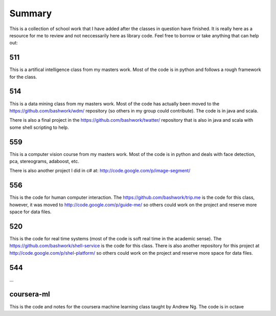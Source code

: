 ============================================================
Summary
============================================================

This is a collection of school work that I have added
after the classes in question have finished. It is really
here as a resource for me to review and not neccessarily
here as library code. Feel free to borrow or take anything
that can help out:

------------------------------------------------------------
511
------------------------------------------------------------

This is a artifical intelligence class from my masters work.
Most of the code is in python and follows a rough framework
for the class.

------------------------------------------------------------
514
------------------------------------------------------------

This is a data mining class from my masters work. Most of
the code has actually been moved to the https://github.com/bashwork/wdm/
repository (so others in my group could contribute). The
code is in java and scala.

There is also a final project in the https://github.com/bashwork/twatter/
repository that is also in java and scala with some shell scripting
to help.

------------------------------------------------------------
559
------------------------------------------------------------

This is a computer vision course from my masters work. Most
of the code is in python and deals with face detection, pca,
stereograms, adaboost, etc.

There is also another project I did in c# at:
http://code.google.com/p/image-segment/

------------------------------------------------------------
556
------------------------------------------------------------

This is the code for human computer interaction.
The https://github.com/bashwork/trip.me is the code for this
class, however, it was moved to
http://code.google.com/p/guide-me/ so others could work on the
project and reserve more space for data files.

------------------------------------------------------------
520
------------------------------------------------------------

This is the code for real time systems (most of the code is
soft real time in the academic sense).
The https://github.com/bashwork/shell-service is the code for this
class. There is also another repository for this project at
http://code.google.com/p/shel-platform/ so others could work on the
project and reserve more space for data files.

------------------------------------------------------------
544
------------------------------------------------------------

...

------------------------------------------------------------
coursera-ml
------------------------------------------------------------

This is the code and notes for the coursera machine learning
class taught by Andrew Ng. The code is in octave

